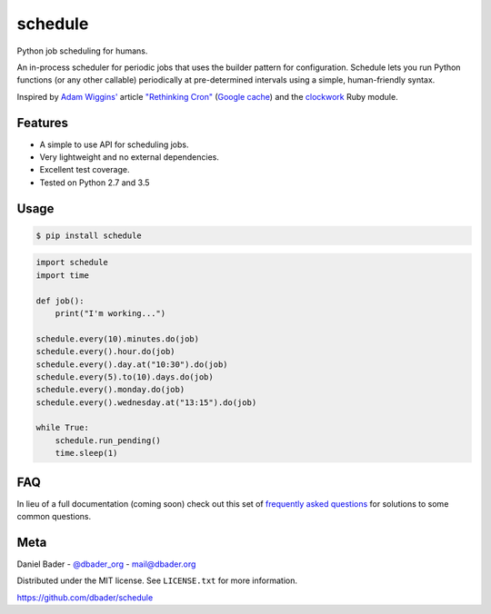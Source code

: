 schedule
========


.. image:: https://api.travis-ci.org/dbader/schedule.svg?branch=master
        :target: https://travis-ci.org/dbader/schedule

.. image:: https://coveralls.io/repos/dbader/schedule/badge.svg?branch=master
        :target: https://coveralls.io/r/dbader/schedule

.. image:: https://img.shields.io/pypi/v/schedule.svg
        :target: https://pypi.python.org/pypi/schedule

.. image:: https://img.shields.io/pypi/dm/schedule.svg
        :target: https://pypi.python.org/pypi/schedule

Python job scheduling for humans.

An in-process scheduler for periodic jobs that uses the builder pattern
for configuration. Schedule lets you run Python functions (or any other
callable) periodically at pre-determined intervals using a simple,
human-friendly syntax.

Inspired by `Adam Wiggins' <https://github.com/adamwiggins>`_ article `"Rethinking Cron" <http://adam.heroku.com/past/2010/4/13/rethinking_cron/>`_ (`Google cache <http://webcache.googleusercontent.com/search?q=cache:F14k7BNcufsJ:adam.heroku.com/past/2010/4/13/rethinking_cron/+&cd=1&hl=de&ct=clnk&gl=de>`_) and the `clockwork <https://github.com/tomykaira/clockwork>`_ Ruby module.

Features
--------
- A simple to use API for scheduling jobs.
- Very lightweight and no external dependencies.
- Excellent test coverage.
- Tested on Python 2.7 and 3.5

Usage
-----

.. code-block:: bash

    $ pip install schedule

.. code-block:: python

    import schedule
    import time

    def job():
        print("I'm working...")

    schedule.every(10).minutes.do(job)
    schedule.every().hour.do(job)
    schedule.every().day.at("10:30").do(job)
    schedule.every(5).to(10).days.do(job)
    schedule.every().monday.do(job)
    schedule.every().wednesday.at("13:15").do(job)

    while True:
        schedule.run_pending()
        time.sleep(1)

FAQ
---

In lieu of a full documentation (coming soon) check out this set of `frequently asked questions <https://github.com/dbader/schedule/blob/master/FAQ.rst>`_ for solutions to some common questions.

Meta
----

Daniel Bader - `@dbader_org <https://twitter.com/dbader_org>`_ - mail@dbader.org

Distributed under the MIT license. See ``LICENSE.txt`` for more information.

https://github.com/dbader/schedule
